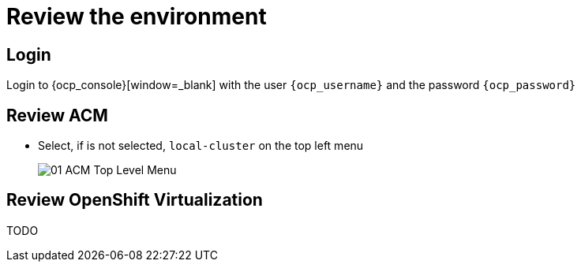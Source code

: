 = Review the environment

== Login

Login to {ocp_console}[window=_blank] with the user `{ocp_username}` and the password `{ocp_password}`

[#acm]
== Review ACM

* Select, if is not selected, `local-cluster` on the top left menu
+
image::../assets/images/01_ACM_Top_Level_Menu.png[]

[#ocpv]
== Review OpenShift Virtualization
TODO